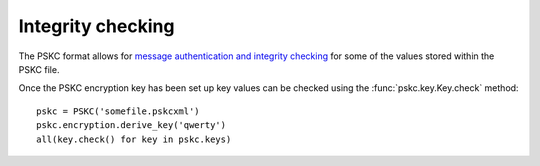 Integrity checking
==================

.. module:: pskc.mac

The PSKC format allows for `message authentication and integrity checking
<https://tools.ietf.org/html/rfc6030#section-6.1.1>`_ for some of the values
stored within the PSKC file.

.. class:: MAC

   .. attribute:: algorithm

      The name of the MAC algorithm to use (currently only ``HMAC_SHA1`` is
      supported).

   .. attribute:: key

      For HMAC checking, this contains the binary value of the MAC key. The
      MAC key is generated specifically for each PSKC file and encrypted with
      the PSKC encryption key, so the PSKC file should be decrypted first
      (see :doc:`encryption`).

Once the PSKC encryption key has been set up key values can be checked using
the :func:`pskc.key.Key.check` method::

   pskc = PSKC('somefile.pskcxml')
   pskc.encryption.derive_key('qwerty')
   all(key.check() for key in pskc.keys)
